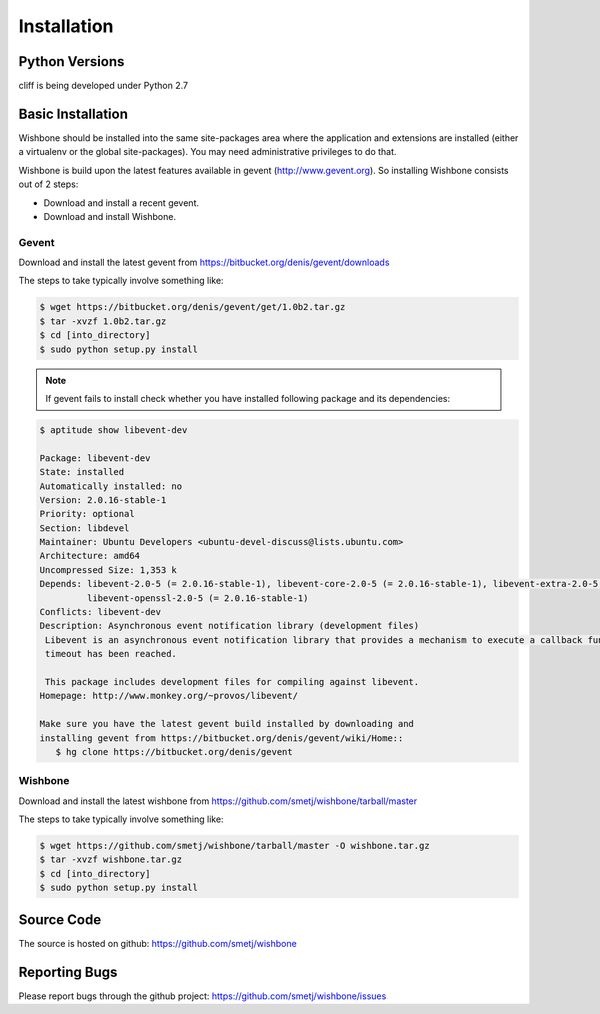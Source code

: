 ==============
 Installation
==============

Python Versions
===============

cliff is being developed under Python 2.7

.. _install-basic:

Basic Installation
==================

Wishbone should be installed into the same site-packages area where the
application and extensions are installed (either a virtualenv or the
global site-packages). You may need administrative privileges to do
that.  

Wishbone is build upon the latest features available in gevent (http://www.gevent.org).
So installing Wishbone consists out of 2 steps:

* Download and install a recent gevent.
* Download and install Wishbone.

------
Gevent
------

Download and install the latest gevent from https://bitbucket.org/denis/gevent/downloads

The steps to take typically involve something like:

.. code-block:: bash

   $ wget https://bitbucket.org/denis/gevent/get/1.0b2.tar.gz
   $ tar -xvzf 1.0b2.tar.gz
   $ cd [into_directory]
   $ sudo python setup.py install

.. note::

   If gevent fails to install check whether you have installed following package and its dependencies:

.. code-block:: bash

   $ aptitude show libevent-dev
   
   Package: libevent-dev                    
   State: installed
   Automatically installed: no
   Version: 2.0.16-stable-1
   Priority: optional
   Section: libdevel
   Maintainer: Ubuntu Developers <ubuntu-devel-discuss@lists.ubuntu.com>
   Architecture: amd64
   Uncompressed Size: 1,353 k
   Depends: libevent-2.0-5 (= 2.0.16-stable-1), libevent-core-2.0-5 (= 2.0.16-stable-1), libevent-extra-2.0-5 (= 2.0.16-stable-1), libevent-pthreads-2.0-5 (= 2.0.16-stable-1),
            libevent-openssl-2.0-5 (= 2.0.16-stable-1)
   Conflicts: libevent-dev
   Description: Asynchronous event notification library (development files)
    Libevent is an asynchronous event notification library that provides a mechanism to execute a callback function when a specific event occurs on a file descriptor or after a
    timeout has been reached. 
    
    This package includes development files for compiling against libevent.
   Homepage: http://www.monkey.org/~provos/libevent/

   Make sure you have the latest gevent build installed by downloading and
   installing gevent from https://bitbucket.org/denis/gevent/wiki/Home::
      $ hg clone https://bitbucket.org/denis/gevent

--------
Wishbone
--------

Download and install the latest wishbone from https://github.com/smetj/wishbone/tarball/master

The steps to take typically involve something like:

.. code-block:: bash

   $ wget https://github.com/smetj/wishbone/tarball/master -O wishbone.tar.gz
   $ tar -xvzf wishbone.tar.gz
   $ cd [into_directory]
   $ sudo python setup.py install


Source Code
===========

The source is hosted on github: https://github.com/smetj/wishbone

Reporting Bugs
==============

Please report bugs through the github project:
https://github.com/smetj/wishbone/issues

